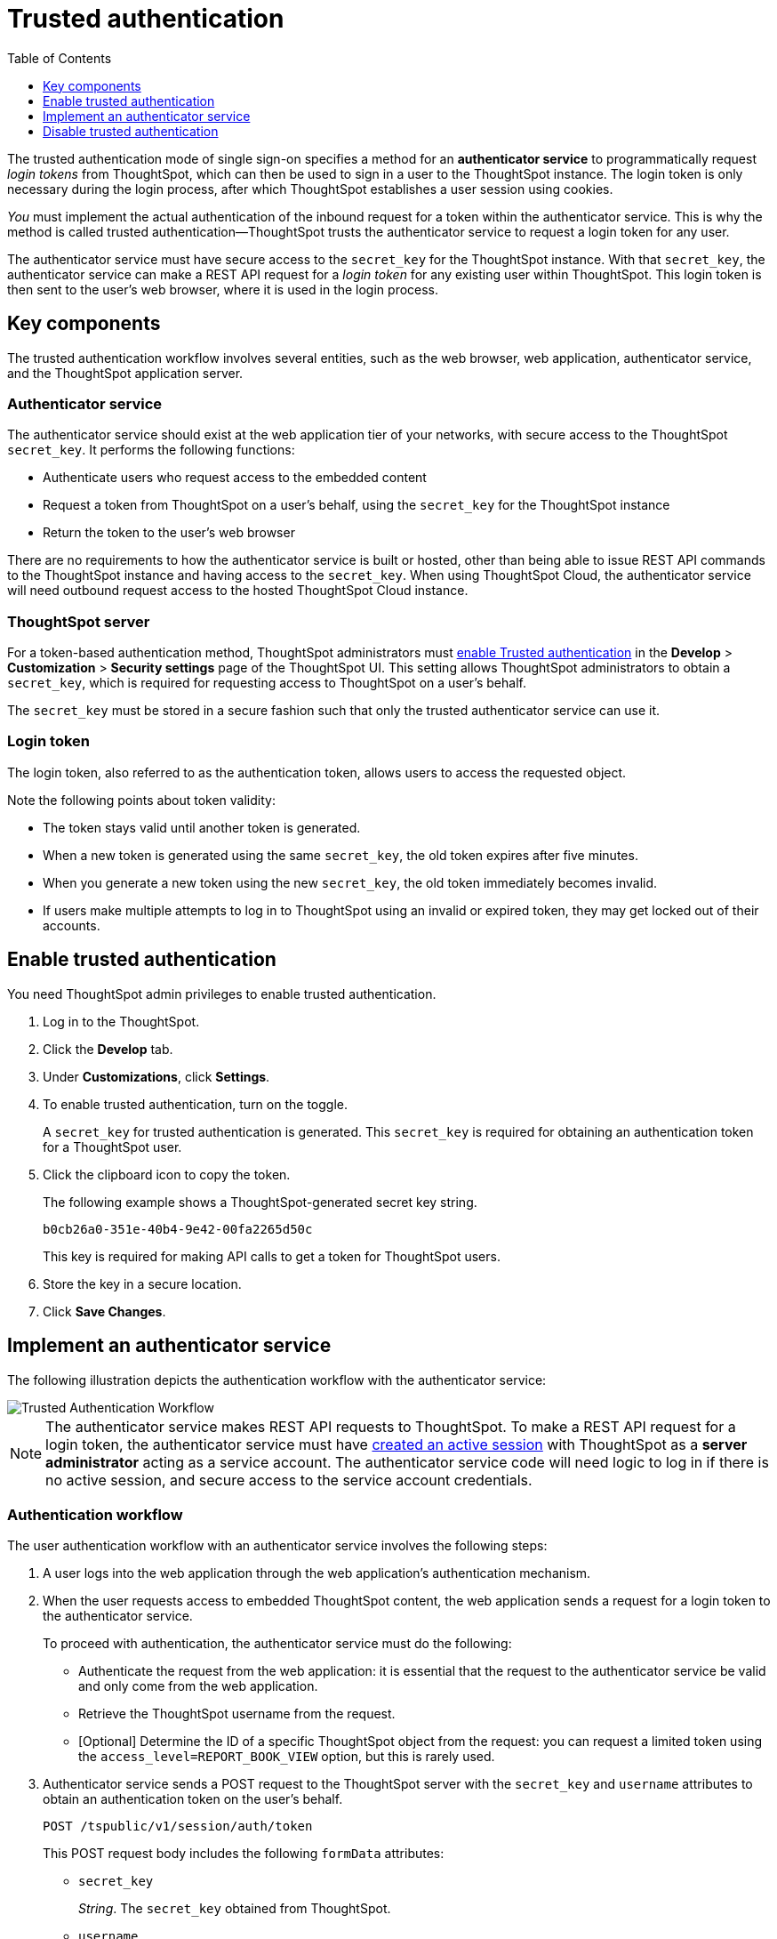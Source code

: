 
= Trusted authentication
:toc: true
:toclevels: 1

:page-title: trusted authentication
:page-pageid: trusted-auth
:page-description: Trusted Authentication

The trusted authentication mode of single sign-on specifies a method for an *authenticator service* to programmatically request __login tokens__ from ThoughtSpot, which can then be used to sign in a user to the ThoughtSpot instance. The login token is only necessary during the login process, after which ThoughtSpot establishes a user session using cookies.

_You_ must implement the actual authentication of the inbound request for a token within the authenticator service. This is why the method is called trusted authentication&#8212;ThoughtSpot trusts the authenticator service to request a login token for any user. 

The authenticator service must have secure access to the `secret_key` for the ThoughtSpot instance. With that `secret_key`, the authenticator service can make a REST API request for a __login token__ for any existing user within ThoughtSpot. This login token is then sent to the user's web browser, where it is used in the login process.

== Key components

The trusted authentication workflow involves several entities, such as the web browser, web application, authenticator service, and the ThoughtSpot application server.

=== Authenticator service

The authenticator service should exist at the web application tier of your networks, with secure access to the ThoughtSpot `secret_key`. It performs the following functions:

* Authenticate users who request access to the embedded content
* Request a token from ThoughtSpot on a user’s behalf, using the `secret_key` for the ThoughtSpot instance
* Return the token to the user's web browser

There are no requirements to how the authenticator service is built or hosted, other than being able to issue REST API commands to the ThoughtSpot instance and having access to the `secret_key`. When using ThoughtSpot Cloud, the authenticator service will need outbound request access to the hosted ThoughtSpot Cloud instance.

=== ThoughtSpot server

For a token-based authentication method, ThoughtSpot administrators must xref:trusted-authentication.adoc#trusted-auth-enable[enable Trusted authentication] in the *Develop* > *Customization* > *Security settings* page of the ThoughtSpot UI. This setting allows ThoughtSpot administrators to obtain a `secret_key`, which is required for requesting access to ThoughtSpot on a user’s behalf.

The `secret_key` must be stored in a secure fashion such that only the trusted authenticator service can use it.

=== Login token

The login token, also referred to as the authentication token, allows users to access the requested object.

Note the following points about token validity:

* The token stays valid until another token is generated.
* When a new token is generated using the same `secret_key`, the old token expires after five minutes.
* When you generate a new token using the new `secret_key`, the old token immediately becomes invalid.
* If users make multiple attempts to log in to ThoughtSpot using an invalid or expired token, they may get locked out of their accounts.

[#trusted-auth-enable]
== Enable trusted authentication
You need ThoughtSpot admin privileges to enable trusted authentication.

. Log in to the ThoughtSpot.
. Click the *Develop* tab.
. Under *Customizations*, click *Settings*.
. To enable trusted authentication, turn on the toggle.
+
A `secret_key` for trusted authentication is generated. This `secret_key` is required for obtaining an authentication token for a ThoughtSpot user.

. Click the clipboard icon to copy the token.
+
The following example shows a ThoughtSpot-generated secret key string.

+
----
b0cb26a0-351e-40b4-9e42-00fa2265d50c
----
This key is required for making API calls to get a token for ThoughtSpot users.

. Store the key in a secure location.
. Click *Save Changes*.

== Implement an authenticator service

The following illustration depicts the authentication workflow with the authenticator service:

image::./images/trusted-auth-workflow.png[Trusted Authentication Workflow]

[NOTE]
====
The authenticator service makes REST API requests to ThoughtSpot. To make a REST API request for a login token, the authenticator service must have xref:api-auth-session.adoc[created an active session] with ThoughtSpot as a *server administrator* acting as a service account. The authenticator service code will need logic to log in if there is no active session, and secure access to the service account credentials.
====

=== Authentication workflow

The user authentication workflow with an authenticator service involves the following steps:

. A user logs into the web application through the web application's authentication mechanism.
. When the user requests access to embedded ThoughtSpot content, the web application sends a request for a login token to the authenticator service.
+
To proceed with authentication, the authenticator service must do the following:

 * Authenticate the request from the web application: it is essential that the request to the authenticator service be valid and only come from the web application.
 * Retrieve the ThoughtSpot username from the request.
 * [Optional] Determine the ID of a specific ThoughtSpot object from the request: you can request a limited token using the `access_level=REPORT_BOOK_VIEW` option, but this is rarely used.
. Authenticator service sends a POST request to the ThoughtSpot server with the `secret_key` and `username` attributes to obtain an authentication token on the user's behalf.
+
----
POST /tspublic/v1/session/auth/token
----
+
This POST request body includes the following `formData` attributes:

* `secret_key`
+

__String__. The `secret_key` obtained from ThoughtSpot.

* `username`
+
__String__. The `username` of the ThoughtSpot user.

* `access_level`
+
__String__. Mode of access. Valid values are:

** `FULL`
+
Allows access to the entire ThoughtSpot application. When a token has been requested in `FULL` mode, it will create a full ThoughtSpot session in the browser and application. The token for `Full` access mode persists through several sessions and stays valid until another token is generated.


** `REPORT_BOOK_VIEW`
+
Allows access to only one object at a time. The token request for this access mode requires you to specify the GUID of the pinboard or answer. If your application user requires access to another object, a new token request must be sent.

* `id`
+
__String__. The GUID of the pinboard or answer.
This parameter is required only for the `REPORT_BOOK_VIEW` access mode.

. ThoughtSpot verifies the authentication server's request and returns a token.
. The authentication server returns the token to the user's web browser.

+
[NOTE]
====
If you are using the Visual Embed SDK, steps 7 and 8 are handled automatically by the *init* function, where you specify the authenticator service via a URL (`authEndpoint`) or a callback function (`getAuthToken`). For more information, see  xref:trusted-authentication.adoc#trusted-auth-sdk[Trusted authentication workflow with Visual Embed SDK]. 
====

+
. The client application constructs a fully encoded URL with the authentication token and the embedded resource endpoint and sends it as a query parameter in the GET request to the ThoughtSpot application server.
+
[source, HTML]
----
GET https://<ThoughtSpot-host>/callosum/v1/tspublic/v1/session/login/token?username=<user>&auth_token=<token>&redirect_url=<full-encoded-url-with-auth-token>
----
The request URL includes the following attributes:


* `username`
+
_String_. The `username` of the user requesting access to the embedded ThoughtSpot content.

* `auth_token`
+
_String_. The authentication token obtained for the user in step 5.

* `redirect_url`
+
_String_. The URL to which the user is redirected after successful authentication. The URL is fully encoded and includes the authentication token obtained for the user.
+
For example, if the user has requested access to a specific visualization on a pinboard, the redirect URL includes the domain to which the user is redirected, the auth token string obtained for the user, visualization ID, and pinboard ID.
+
[source, HTML]
----
https://<redirect-domain>/?authtoken=<user_auth_token>&embedApp=true&primaryNavHidden=true#/embed/viz/<pinboard_id>/<viz-id>
----
[NOTE]
The request URL includes the `auth_token` attribute and the redirect URL uses the `authtoken` attribute.

. ThoughtSpot validates the request and allows access to the requested content.

[#trusted-auth-sdk]
=== Authentication workflow with Visual Embed SDK

The Visual Embed SDK simplifies and automates the trusted authentication workflow.

. A user logs into the host application and requests access to the embedded ThoughtSpot content.
. The SDK checks for an existing user session in the browser.
. If there is no session, it obtains a token either from the specified `authEndpoint` URL or by using the `getAuthToken` callback method.
. The SDK uses the obtained auth token and `username` in the `GET` request to the `/tspublic/v1/session/login/token` endpoint.
. If the request is successful, the SDK renders the embedded content.

For more information, see xref:embed-authentication.adoc[Embed user authentication].

== Disable trusted authentication

To disable trusted authentication, follow these steps:

. Go to *Develop* > *Customizations* > *Settings*.
. On the *Settings* page, turn off the *Trusted Authentication* toggle.
+
A pop-up window appears and prompts you to confirm the disable action.

. Click *Disable*.

+
When you disable trusted authentication, the validity of your existing secret key expires. Your application will become inoperable until you add a secret key to the authenticator service.
You must re-enable trusted authentication and then obtain a new secret key.
